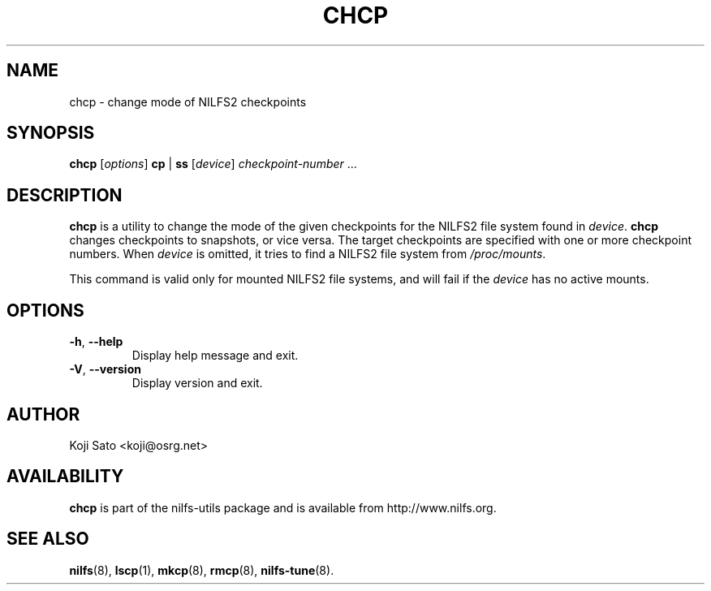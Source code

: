 .\"  Copyright (C) 2007-2008 Nippon Telegraph and Telephone Corporation.
.\"  Written by Ryusuke Konishi <ryusuke@osrg.net>
.\"
.TH CHCP 8 "May 2008" "nilfs-utils version 2.0"
.SH NAME
chcp \- change mode of NILFS2 checkpoints
.SH SYNOPSIS
.B chcp
[\fIoptions\fP] \fBcp\fP | \fBss\fP [\fIdevice\fP] \fIcheckpoint-number\fP ...
.SH DESCRIPTION
.B chcp
is a utility to change the mode of the given checkpoints for the NILFS2
file system found in \fIdevice\fP.
.B chcp
changes checkpoints to snapshots, or vice versa.  The target
checkpoints are specified with one or more checkpoint numbers.  When
\fIdevice\fP is omitted, it tries to find a NILFS2 file system from
\fI/proc/mounts\fP.
.PP
This command is valid only for mounted NILFS2 file systems, and
will fail if the \fIdevice\fP has no active mounts.
.SH OPTIONS
.TP
\fB\-h\fR, \fB\-\-help\fR
Display help message and exit.
.TP
\fB\-V\fR, \fB\-\-version\fR
Display version and exit.
.SH AUTHOR
Koji Sato <koji@osrg.net>
.SH AVAILABILITY
.B chcp
is part of the nilfs-utils package and is available from
http://www.nilfs.org.
.SH SEE ALSO
.BR nilfs (8),
.BR lscp (1),
.BR mkcp (8),
.BR rmcp (8),
.BR nilfs-tune (8).
